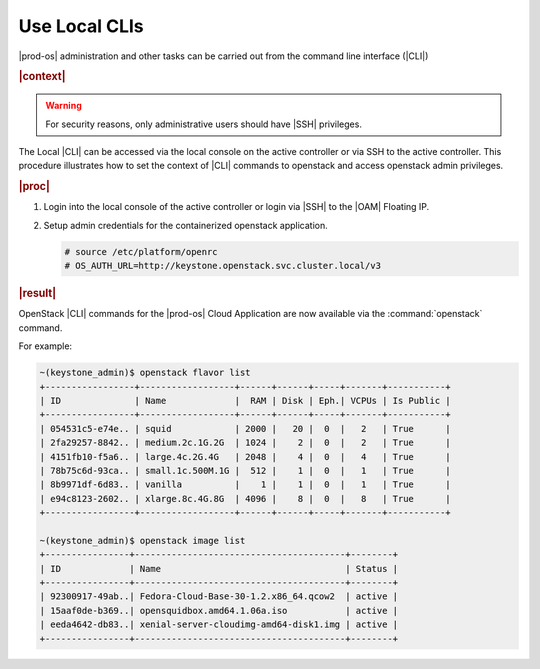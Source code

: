 
.. tok1566218039402
.. _use-local-clis:

==============
Use Local CLIs
==============

|prod-os| administration and other tasks can be carried out from the command
line interface \(|CLI|\)

.. rubric:: |context|

.. warning::
    For security reasons, only administrative users should have |SSH| privileges.

The Local |CLI| can be accessed via the local console on the active controller
or via SSH to the active controller. This procedure illustrates how to set the
context of |CLI| commands to openstack and access openstack admin privileges.

.. rubric:: |proc|

#.  Login into the local console of the active controller or login via |SSH| to
    the |OAM| Floating IP.

#.  Setup admin credentials for the containerized openstack application.

    .. code-block:: none

        # source /etc/platform/openrc
        # OS_AUTH_URL=http://keystone.openstack.svc.cluster.local/v3


.. rubric:: |result|

OpenStack |CLI| commands for the |prod-os| Cloud Application are now available
via the :command:`openstack` command.

For example:

.. code-block:: none

    ~(keystone_admin)$ openstack flavor list
    +-----------------+------------------+------+------+-----+-------+-----------+
    | ID              | Name             |  RAM | Disk | Eph.| VCPUs | Is Public |
    +-----------------+------------------+------+------+-----+-------+-----------+
    | 054531c5-e74e.. | squid            | 2000 |   20 |  0  |   2   | True      |
    | 2fa29257-8842.. | medium.2c.1G.2G  | 1024 |    2 |  0  |   2   | True      |
    | 4151fb10-f5a6.. | large.4c.2G.4G   | 2048 |    4 |  0  |   4   | True      |
    | 78b75c6d-93ca.. | small.1c.500M.1G |  512 |    1 |  0  |   1   | True      |
    | 8b9971df-6d83.. | vanilla          |    1 |    1 |  0  |   1   | True      |
    | e94c8123-2602.. | xlarge.8c.4G.8G  | 4096 |    8 |  0  |   8   | True      |
    +-----------------+------------------+------+------+-----+-------+-----------+

    ~(keystone_admin)$ openstack image list
    +----------------+----------------------------------------+--------+
    | ID             | Name                                   | Status |
    +----------------+----------------------------------------+--------+
    | 92300917-49ab..| Fedora-Cloud-Base-30-1.2.x86_64.qcow2  | active |
    | 15aaf0de-b369..| opensquidbox.amd64.1.06a.iso           | active |
    | eeda4642-db83..| xenial-server-cloudimg-amd64-disk1.img | active |
    +----------------+----------------------------------------+--------+


